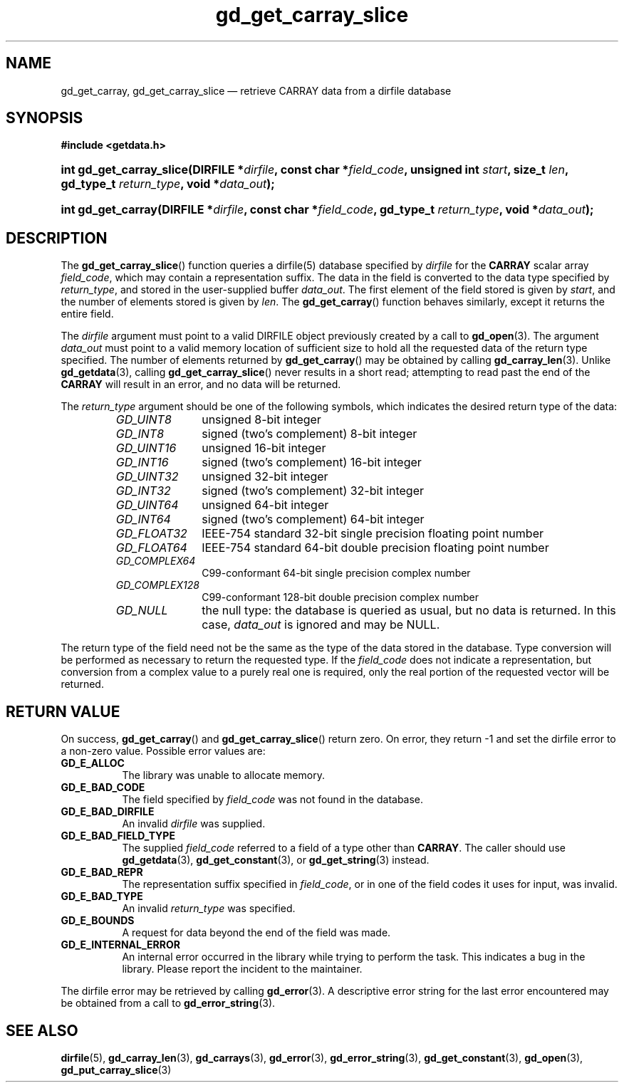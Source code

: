 .\" gd_get_carray_slice.3.  The gd_get_carray_slice man page.
.\"
.\" Copyright (C) 2010 D. V. Wiebe
.\"
.\""""""""""""""""""""""""""""""""""""""""""""""""""""""""""""""""""""""""
.\"
.\" This file is part of the GetData project.
.\"
.\" Permission is granted to copy, distribute and/or modify this document
.\" under the terms of the GNU Free Documentation License, Version 1.2 or
.\" any later version published by the Free Software Foundation; with no
.\" Invariant Sections, with no Front-Cover Texts, and with no Back-Cover
.\" Texts.  A copy of the license is included in the `COPYING.DOC' file
.\" as part of this distribution.
.\"
.TH gd_get_carray_slice 3 "18 August 2011" "Version 0.8.0" "GETDATA"
.SH NAME
gd_get_carray, gd_get_carray_slice \(em retrieve CARRAY data from a dirfile
database
.SH SYNOPSIS
.B #include <getdata.h>
.HP
.nh
.ad l
.BI "int gd_get_carray_slice(DIRFILE *" dirfile ", const char *" field_code ,
.BI "unsigned int " start ", size_t " len ", gd_type_t " return_type ,
.BI "void *" data_out );
.HP
.BI "int gd_get_carray(DIRFILE *" dirfile ", const char *" field_code ,
.BI "gd_type_t " return_type ", void *" data_out );
.hy
.ad n
.SH DESCRIPTION
The
.BR gd_get_carray_slice ()
function queries a dirfile(5) database specified by
.I dirfile
for the
.B CARRAY
scalar array
.IR field_code ,
which may contain a representation suffix.
The data in the field is converted to the data type specified by
.IR return_type ,
and stored in the user-supplied buffer
.IR data_out .
The first element of the field stored is given by
.IR start ,
and the number of elements stored is given by
.IR len .
The
.BR gd_get_carray ()
function behaves similarly, except it returns the entire field.

The 
.I dirfile
argument must point to a valid DIRFILE object previously created by a call to
.BR gd_open (3).
The argument
.I data_out
must point to a valid memory location of sufficient size to hold all the
requested data of the return type specified.  The number of elements returned
by
.BR gd_get_carray ()
may be obtained by calling
.BR gd_carray_len (3).
Unlike
.BR gd_getdata (3),
calling
.BR gd_get_carray_slice ()
never results in a short read; attempting to read past the end of the
.B CARRAY
will result in an error, and no data will be returned.

The 
.I return_type
argument should be one of the following symbols, which indicates the desired
return type of the data:
.RS
.TP 11
.I GD_UINT8
unsigned 8-bit integer
.TP
.I GD_INT8
signed (two's complement) 8-bit integer
.TP
.I GD_UINT16
unsigned 16-bit integer
.TP
.I GD_INT16
signed (two's complement) 16-bit integer
.TP
.I GD_UINT32
unsigned 32-bit integer
.TP
.I GD_INT32
signed (two's complement) 32-bit integer
.TP
.I GD_UINT64
unsigned 64-bit integer
.TP
.I GD_INT64
signed (two's complement) 64-bit integer
.TP
.IR GD_FLOAT32
IEEE-754 standard 32-bit single precision floating point number
.TP
.IR GD_FLOAT64
IEEE-754 standard 64-bit double precision floating point number
.TP
.IR GD_COMPLEX64
C99-conformant 64-bit single precision complex number
.TP
.IR GD_COMPLEX128
C99-conformant 128-bit double precision complex number
.TP
.I GD_NULL
the null type: the database is queried as usual, but no data is returned.
In this case,
.I data_out
is ignored and may be NULL.
.RE

The return type of the field need not be the same as the type of the data stored
in the database.  Type conversion will be performed as necessary to return the
requested type.  If the
.I field_code
does not indicate a representation, but conversion from a complex value to a
purely real one is required, only the real portion of the requested vector will
be returned.
.SH RETURN VALUE
On success,
.BR gd_get_carray ()
and
.BR gd_get_carray_slice ()
return zero.  On error, they return -1 and set the dirfile error to a non-zero
value.  Possible error values are:
.TP 8
.B GD_E_ALLOC
The library was unable to allocate memory.
.TP
.B GD_E_BAD_CODE
The field specified by
.I field_code
was not found in the database.
.TP
.B GD_E_BAD_DIRFILE
An invalid
.I dirfile
was supplied.
.TP
.B GD_E_BAD_FIELD_TYPE
The supplied
.I field_code
referred to a field of a type other than 
.BR CARRAY .
The caller should use
.BR gd_getdata (3),
.BR gd_get_constant (3),
or
.BR gd_get_string (3)
instead.
.TP
.B GD_E_BAD_REPR
The representation suffix specified in
.IR field_code ,
or in one of the field codes it uses for input, was invalid.
.TP
.B GD_E_BAD_TYPE
An invalid
.I return_type
was specified.
.TP
.B GD_E_BOUNDS
A request for data beyond the end of the field was made.
.TP
.B GD_E_INTERNAL_ERROR
An internal error occurred in the library while trying to perform the task.
This indicates a bug in the library.  Please report the incident to the
maintainer.
.PP
The dirfile error may be retrieved by calling
.BR gd_error (3).
A descriptive error string for the last error encountered may be obtained from
a call to
.BR gd_error_string (3).
.SH SEE ALSO
.BR dirfile (5),
.BR gd_carray_len (3),
.BR gd_carrays (3),
.BR gd_error (3),
.BR gd_error_string (3),
.BR gd_get_constant (3),
.BR gd_open (3),
.BR gd_put_carray_slice (3)
